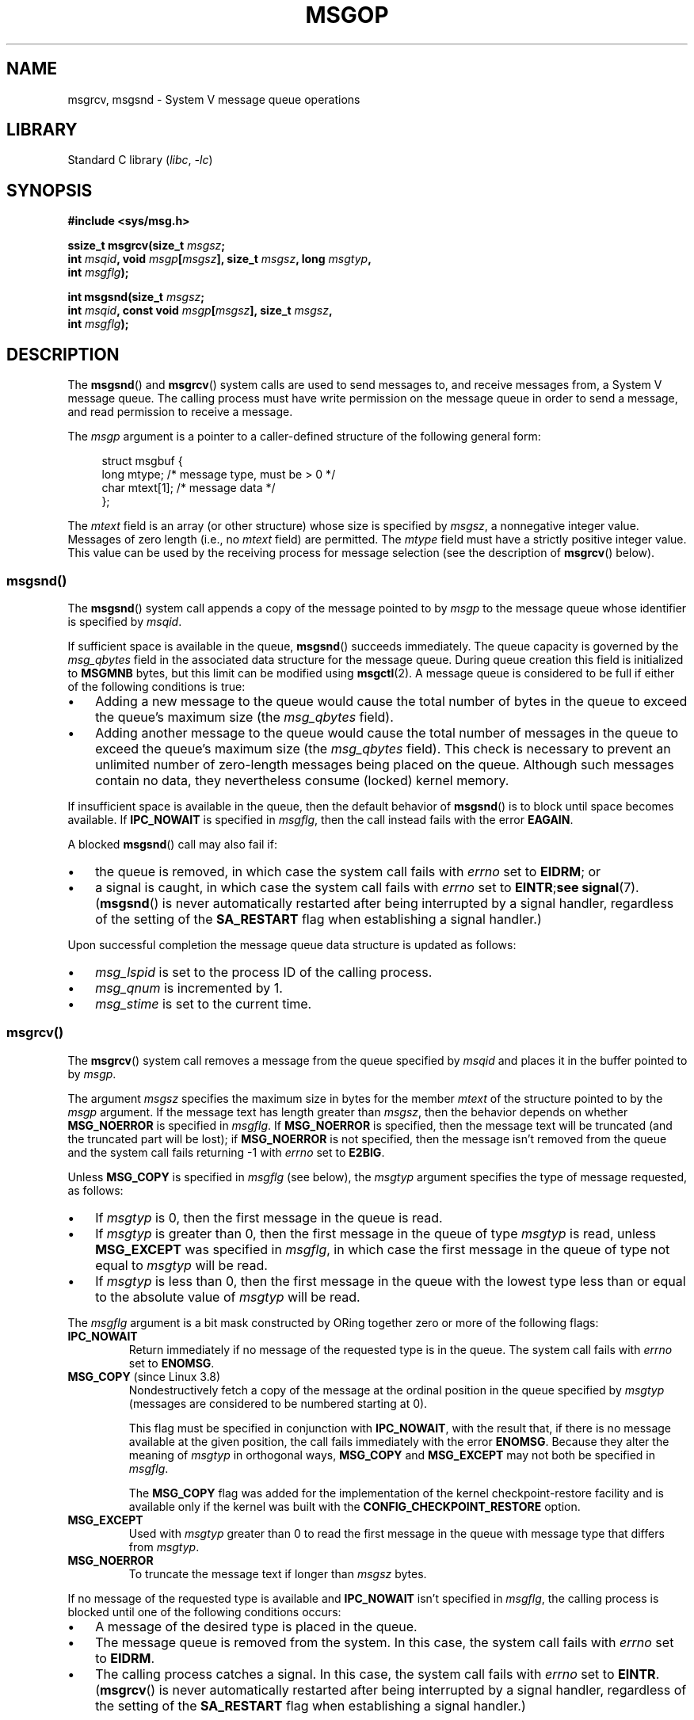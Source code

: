 .\" Copyright 1993 Giorgio Ciucci <giorgio@crcc.it>
.\" and Copyright 2015 Bill Pemberton <wfp5p@worldbroken.com>
.\"
.\" SPDX-License-Identifier: Linux-man-pages-copyleft
.\"
.TH MSGOP 2 (date) "Linux man-pages (unreleased)"
.SH NAME
msgrcv, msgsnd \- System V message queue operations
.SH LIBRARY
Standard C library
.RI ( libc ,\~ \-lc )
.SH SYNOPSIS
.nf
.B #include <sys/msg.h>
.P
.BI "ssize_t msgrcv(size_t " msgsz ;
.BI "               int " msqid ", void " msgp [ msgsz "], size_t " msgsz \
", long " msgtyp ,
.BI "               int " msgflg );
.P
.BI "int msgsnd(size_t " msgsz ;
.BI "               int " msqid ", const void " msgp [ msgsz "], size_t " msgsz ,
.BI "               int " msgflg );
.fi
.SH DESCRIPTION
The
.BR msgsnd ()
and
.BR msgrcv ()
system calls are used to send messages to,
and receive messages from, a System\ V message queue.
The calling process must have write permission on the message queue
in order to send a message, and read permission to receive a message.
.P
The
.I msgp
argument is a pointer to a caller-defined structure
of the following general form:
.P
.in +4n
.EX
struct msgbuf {
    long mtype;       /* message type, must be > 0 */
    char mtext[1];    /* message data */
};
.EE
.in
.P
The
.I mtext
field is an array (or other structure) whose size is specified by
.IR msgsz ,
a nonnegative integer value.
Messages of zero length (i.e., no
.I mtext
field) are permitted.
The
.I mtype
field must have a strictly positive integer value.
This value can be
used by the receiving process for message selection
(see the description of
.BR msgrcv ()
below).
.SS msgsnd()
The
.BR msgsnd ()
system call appends a copy of the message pointed to by
.I msgp
to the message queue whose identifier is specified
by
.IR msqid .
.P
If sufficient space is available in the queue,
.BR msgsnd ()
succeeds immediately.
The queue capacity is governed by the
.I msg_qbytes
field in the associated data structure for the message queue.
During queue creation this field is initialized to
.B MSGMNB
bytes, but this limit can be modified using
.BR msgctl (2).
A message queue is considered to be full if either of the following
conditions is true:
.IP \[bu] 3
Adding a new message to the queue would cause the total number of bytes
in the queue to exceed the queue's maximum size (the
.I msg_qbytes
field).
.IP \[bu]
Adding another message to the queue would cause the total number of messages
in the queue to exceed the queue's maximum size (the
.I msg_qbytes
field).
This check is necessary to prevent an unlimited number of zero-length
messages being placed on the queue.
Although such messages contain no data,
they nevertheless consume (locked) kernel memory.
.P
If insufficient space is available in the queue, then the default
behavior of
.BR msgsnd ()
is to block until space becomes available.
If
.B IPC_NOWAIT
is specified in
.IR msgflg ,
then the call instead fails with the error
.BR EAGAIN .
.P
A blocked
.BR msgsnd ()
call may also fail if:
.IP \[bu] 3
the queue is removed,
in which case the system call fails with
.I errno
set to
.BR EIDRM ;
or
.IP \[bu]
a signal is caught, in which case the system call fails
with
.I errno
set to
.BR EINTR ; see
.BR signal (7).
.RB ( msgsnd ()
is never automatically restarted after being interrupted by a
signal handler, regardless of the setting of the
.B SA_RESTART
flag when establishing a signal handler.)
.P
Upon successful completion the message queue data structure is updated
as follows:
.IP \[bu] 3
.I msg_lspid
is set to the process ID of the calling process.
.IP \[bu]
.I msg_qnum
is incremented by 1.
.IP \[bu]
.I msg_stime
is set to the current time.
.SS msgrcv()
The
.BR msgrcv ()
system call removes a message from the queue specified by
.I msqid
and places it in the buffer
pointed to by
.IR msgp .
.P
The argument
.I msgsz
specifies the maximum size in bytes for the member
.I mtext
of the structure pointed to by the
.I msgp
argument.
If the message text has length greater than
.IR msgsz ,
then the behavior depends on whether
.B MSG_NOERROR
is specified in
.IR msgflg .
If
.B MSG_NOERROR
is specified, then
the message text will be truncated (and the truncated part will be
lost); if
.B MSG_NOERROR
is not specified, then
the message isn't removed from the queue and
the system call fails returning \-1 with
.I errno
set to
.BR E2BIG .
.P
Unless
.B MSG_COPY
is specified in
.I msgflg
(see below),
the
.I msgtyp
argument specifies the type of message requested, as follows:
.IP \[bu] 3
If
.I msgtyp
is 0,
then the first message in the queue is read.
.IP \[bu]
If
.I msgtyp
is greater than 0,
then the first message in the queue of type
.I msgtyp
is read, unless
.B MSG_EXCEPT
was specified in
.IR msgflg ,
in which case
the first message in the queue of type not equal to
.I msgtyp
will be read.
.IP \[bu]
If
.I msgtyp
is less than 0,
then the first message in the queue with the lowest type less than or
equal to the absolute value of
.I msgtyp
will be read.
.P
The
.I msgflg
argument is a bit mask constructed by ORing together zero or more
of the following flags:
.TP
.B IPC_NOWAIT
Return immediately if no message of the requested type is in the queue.
The system call fails with
.I errno
set to
.BR ENOMSG .
.TP
.BR MSG_COPY " (since Linux 3.8)"
.\" commit 4a674f34ba04a002244edaf891b5da7fc1473ae8
Nondestructively fetch a copy of the message at the ordinal position
in the queue specified by
.I msgtyp
(messages are considered to be numbered starting at 0).
.IP
This flag must be specified in conjunction with
.BR IPC_NOWAIT ,
with the result that, if there is no message available at the given position,
the call fails immediately with the error
.BR ENOMSG .
Because they alter the meaning of
.I msgtyp
in orthogonal ways,
.B MSG_COPY
and
.B MSG_EXCEPT
may not both be specified in
.IR msgflg .
.IP
The
.B MSG_COPY
flag was added for the implementation of
the kernel checkpoint-restore facility and
is available only if the kernel was built with the
.B CONFIG_CHECKPOINT_RESTORE
option.
.TP
.B MSG_EXCEPT
Used with
.I msgtyp
greater than 0
to read the first message in the queue with message type that differs
from
.IR msgtyp .
.TP
.B MSG_NOERROR
To truncate the message text if longer than
.I msgsz
bytes.
.P
If no message of the requested type is available and
.B IPC_NOWAIT
isn't specified in
.IR msgflg ,
the calling process is blocked until one of the following conditions occurs:
.IP \[bu] 3
A message of the desired type is placed in the queue.
.IP \[bu]
The message queue is removed from the system.
In this case, the system call fails with
.I errno
set to
.BR EIDRM .
.IP \[bu]
The calling process catches a signal.
In this case, the system call fails with
.I errno
set to
.BR EINTR .
.RB ( msgrcv ()
is never automatically restarted after being interrupted by a
signal handler, regardless of the setting of the
.B SA_RESTART
flag when establishing a signal handler.)
.P
Upon successful completion the message queue data structure is updated
as follows:
.IP
.I msg_lrpid
is set to the process ID of the calling process.
.IP
.I msg_qnum
is decremented by 1.
.IP
.I msg_rtime
is set to the current time.
.SH RETURN VALUE
On success,
.BR msgsnd ()
returns 0
and
.BR msgrcv ()
returns the number of bytes actually copied into the
.I mtext
array.
On failure, both functions return \-1, and set
.I errno
to indicate the error.
.SH ERRORS
.BR msgsnd ()
can fail with the following errors:
.TP
.B EACCES
The calling process does not have write permission on the message queue,
and does not have the
.B CAP_IPC_OWNER
capability in the user namespace that governs its IPC namespace.
.TP
.B EAGAIN
The message can't be sent due to the
.I msg_qbytes
limit for the queue and
.B IPC_NOWAIT
was specified in
.IR msgflg .
.TP
.B EFAULT
The address pointed to by
.I msgp
isn't accessible.
.TP
.B EIDRM
The message queue was removed.
.TP
.B EINTR
Sleeping on a full message queue condition, the process caught a signal.
.TP
.B EINVAL
Invalid
.I msqid
value, or nonpositive
.I mtype
value, or
invalid
.I msgsz
value (less than 0 or greater than the system value
.BR MSGMAX ).
.TP
.B ENOMEM
The system does not have enough memory to make a copy of the
message pointed to by
.IR msgp .
.P
.BR msgrcv ()
can fail with the following errors:
.TP
.B E2BIG
The message text length is greater than
.I msgsz
and
.B MSG_NOERROR
isn't specified in
.IR msgflg .
.TP
.B EACCES
The calling process does not have read permission on the message queue,
and does not have the
.B CAP_IPC_OWNER
capability in the user namespace that governs its IPC namespace.
.TP
.B EFAULT
The address pointed to by
.I msgp
isn't accessible.
.TP
.B EIDRM
While the process was sleeping to receive a message,
the message queue was removed.
.TP
.B EINTR
While the process was sleeping to receive a message,
the process caught a signal; see
.BR signal (7).
.TP
.B EINVAL
.I msqid
was invalid, or
.I msgsz
was less than 0.
.TP
.BR EINVAL " (since Linux 3.14)"
.I msgflg
specified
.BR MSG_COPY ,
but not
.BR IPC_NOWAIT .
.TP
.BR EINVAL " (since Linux 3.14)"
.I msgflg
specified both
.B MSG_COPY
and
.BR MSG_EXCEPT .
.TP
.B ENOMSG
.B IPC_NOWAIT
was specified in
.I msgflg
and no message of the requested type existed on the message queue.
.TP
.B ENOMSG
.B IPC_NOWAIT
and
.B MSG_COPY
were specified in
.I msgflg
and the queue contains less than
.I msgtyp
messages.
.TP
.BR ENOSYS " (since Linux 3.8)"
Both
.B MSG_COPY
and
.B IPC_NOWAIT
were specified in
.IR msgflg ,
and this kernel was configured without
.BR CONFIG_CHECKPOINT_RESTORE .
.SH STANDARDS
POSIX.1-2008.
.P
The
.B MSG_EXCEPT
and
.B MSG_COPY
flags are Linux-specific;
their definitions can be obtained by defining the
.B _GNU_SOURCE
.\" MSG_COPY since glibc 2.18
feature test macro.
.SH HISTORY
POSIX.1-2001, SVr4.
.P
The
.I msgp
argument is declared as
.I struct\ msgbuf\ *
in glibc 2.0 and 2.1.
It is declared as
.I void\ *
in glibc 2.2 and later, as required by SUSv2 and SUSv3.
.SH NOTES
The following limits on message queue resources affect the
.BR msgsnd ()
call:
.TP
.B MSGMAX
Maximum size of a message text, in bytes (default value: 8192 bytes).
On Linux, this limit can be read and modified via
.IR /proc/sys/kernel/msgmax .
.TP
.B MSGMNB
Maximum number of bytes that can be held in a message queue
(default value: 16384 bytes).
On Linux, this limit can be read and modified via
.IR /proc/sys/kernel/msgmnb .
A privileged process
(Linux: a process with the
.B CAP_SYS_RESOURCE
capability)
can increase the size of a message queue beyond
.B MSGMNB
using the
.BR msgctl (2)
.B IPC_SET
operation.
.P
The implementation has no intrinsic system-wide limits on the
number of message headers
.RB ( MSGTQL )
and the number of bytes in the message pool
.RB ( MSGPOOL ).
.SH BUGS
In Linux 3.13 and earlier,
if
.BR msgrcv ()
was called with the
.B MSG_COPY
flag, but without
.BR IPC_NOWAIT ,
and the message queue contained less than
.I msgtyp
messages, then the call would block until the next message is written
to the queue.
.\" http://marc.info/?l=linux-kernel&m=139048542803605&w=2
At that point, the call would return a copy of the message,
.I regardless
of whether that message was at the ordinal position
.IR msgtyp .
This bug is fixed
.\" commit 4f87dac386cc43d5525da7a939d4b4e7edbea22c
in Linux 3.14.
.P
Specifying both
.B MSG_COPY
and
.B MSC_EXCEPT
in
.I msgflg
is a logical error (since these flags impose different interpretations on
.IR msgtyp ).
In Linux 3.13 and earlier,
.\" http://marc.info/?l=linux-kernel&m=139048542803605&w=2
this error was not diagnosed by
.BR msgrcv ().
This bug is fixed
.\" commit 4f87dac386cc43d5525da7a939d4b4e7edbea22c
in Linux 3.14.
.SH EXAMPLES
The program below demonstrates the use of
.BR msgsnd ()
and
.BR msgrcv ().
.P
The example program is first run with the
.B \-s
option to send a message
and then run again with the
.B \-r
option to receive a message.
.P
The following shell session shows a sample run of the program:
.P
.in +4n
.EX
.RB "$" " ./a.out \-s"
sent: a message at Wed Mar  4 16:25:45 2015
.P
.RB "$" " ./a.out \-r"
message received: a message at Wed Mar  4 16:25:45 2015
.EE
.in
.SS Program source
\&
.\" SRC BEGIN (msgop.c)
.EX
#include <errno.h>
#include <stdio.h>
#include <stdlib.h>
#include <sys/ipc.h>
#include <sys/msg.h>
#include <time.h>
#include <unistd.h>
\&
struct msgbuf {
    long mtype;
    char mtext[80];
};
\&
static void
usage(char *prog_name, char *msg)
{
    if (msg != NULL)
        fputs(msg, stderr);
\&
    fprintf(stderr, "Usage: %s [options]\[rs]n", prog_name);
    fprintf(stderr, "Options are:\[rs]n");
    fprintf(stderr, "\-s        send message using msgsnd()\[rs]n");
    fprintf(stderr, "\-r        read message using msgrcv()\[rs]n");
    fprintf(stderr, "\-t        message type (default is 1)\[rs]n");
    fprintf(stderr, "\-k        message queue key (default is 1234)\[rs]n");
    exit(EXIT_FAILURE);
}
\&
static void
send_msg(int qid, int msgtype)
{
    time_t         t;
    struct msgbuf  msg;
\&
    msg.mtype = msgtype;
\&
    time(&t);
    snprintf(msg.mtext, sizeof(msg.mtext), "a message at %s",
             ctime(&t));
\&
    if (msgsnd(qid, &msg, sizeof(msg.mtext),
               IPC_NOWAIT) == \-1)
    {
        perror("msgsnd error");
        exit(EXIT_FAILURE);
    }
    printf("sent: %s\[rs]n", msg.mtext);
}
\&
static void
get_msg(int qid, int msgtype)
{
    struct msgbuf msg;
\&
    if (msgrcv(qid, &msg, sizeof(msg.mtext), msgtype,
               MSG_NOERROR | IPC_NOWAIT) == \-1) {
        if (errno != ENOMSG) {
            perror("msgrcv");
            exit(EXIT_FAILURE);
        }
        printf("No message available for msgrcv()\[rs]n");
    } else {
        printf("message received: %s\[rs]n", msg.mtext);
    }
}
\&
int
main(int argc, char *argv[])
{
    int  qid, opt;
    int  mode = 0;               /* 1 = send, 2 = receive */
    int  msgtype = 1;
    int  msgkey = 1234;
\&
    while ((opt = getopt(argc, argv, "srt:k:")) != \-1) {
        switch (opt) {
        case \[aq]s\[aq]:
            mode = 1;
            break;
        case \[aq]r\[aq]:
            mode = 2;
            break;
        case \[aq]t\[aq]:
            msgtype = atoi(optarg);
            if (msgtype <= 0)
                usage(argv[0], "\-t option must be greater than 0\[rs]n");
            break;
        case \[aq]k\[aq]:
            msgkey = atoi(optarg);
            break;
        default:
            usage(argv[0], "Unrecognized option\[rs]n");
        }
    }
\&
    if (mode == 0)
        usage(argv[0], "must use either \-s or \-r option\[rs]n");
\&
    qid = msgget(msgkey, IPC_CREAT | 0666);
\&
    if (qid == \-1) {
        perror("msgget");
        exit(EXIT_FAILURE);
    }
\&
    if (mode == 2)
        get_msg(qid, msgtype);
    else
        send_msg(qid, msgtype);
\&
    exit(EXIT_SUCCESS);
}
.EE
.\" SRC END
.SH SEE ALSO
.BR msgctl (2),
.BR msgget (2),
.BR capabilities (7),
.BR mq_overview (7),
.BR sysvipc (7)
